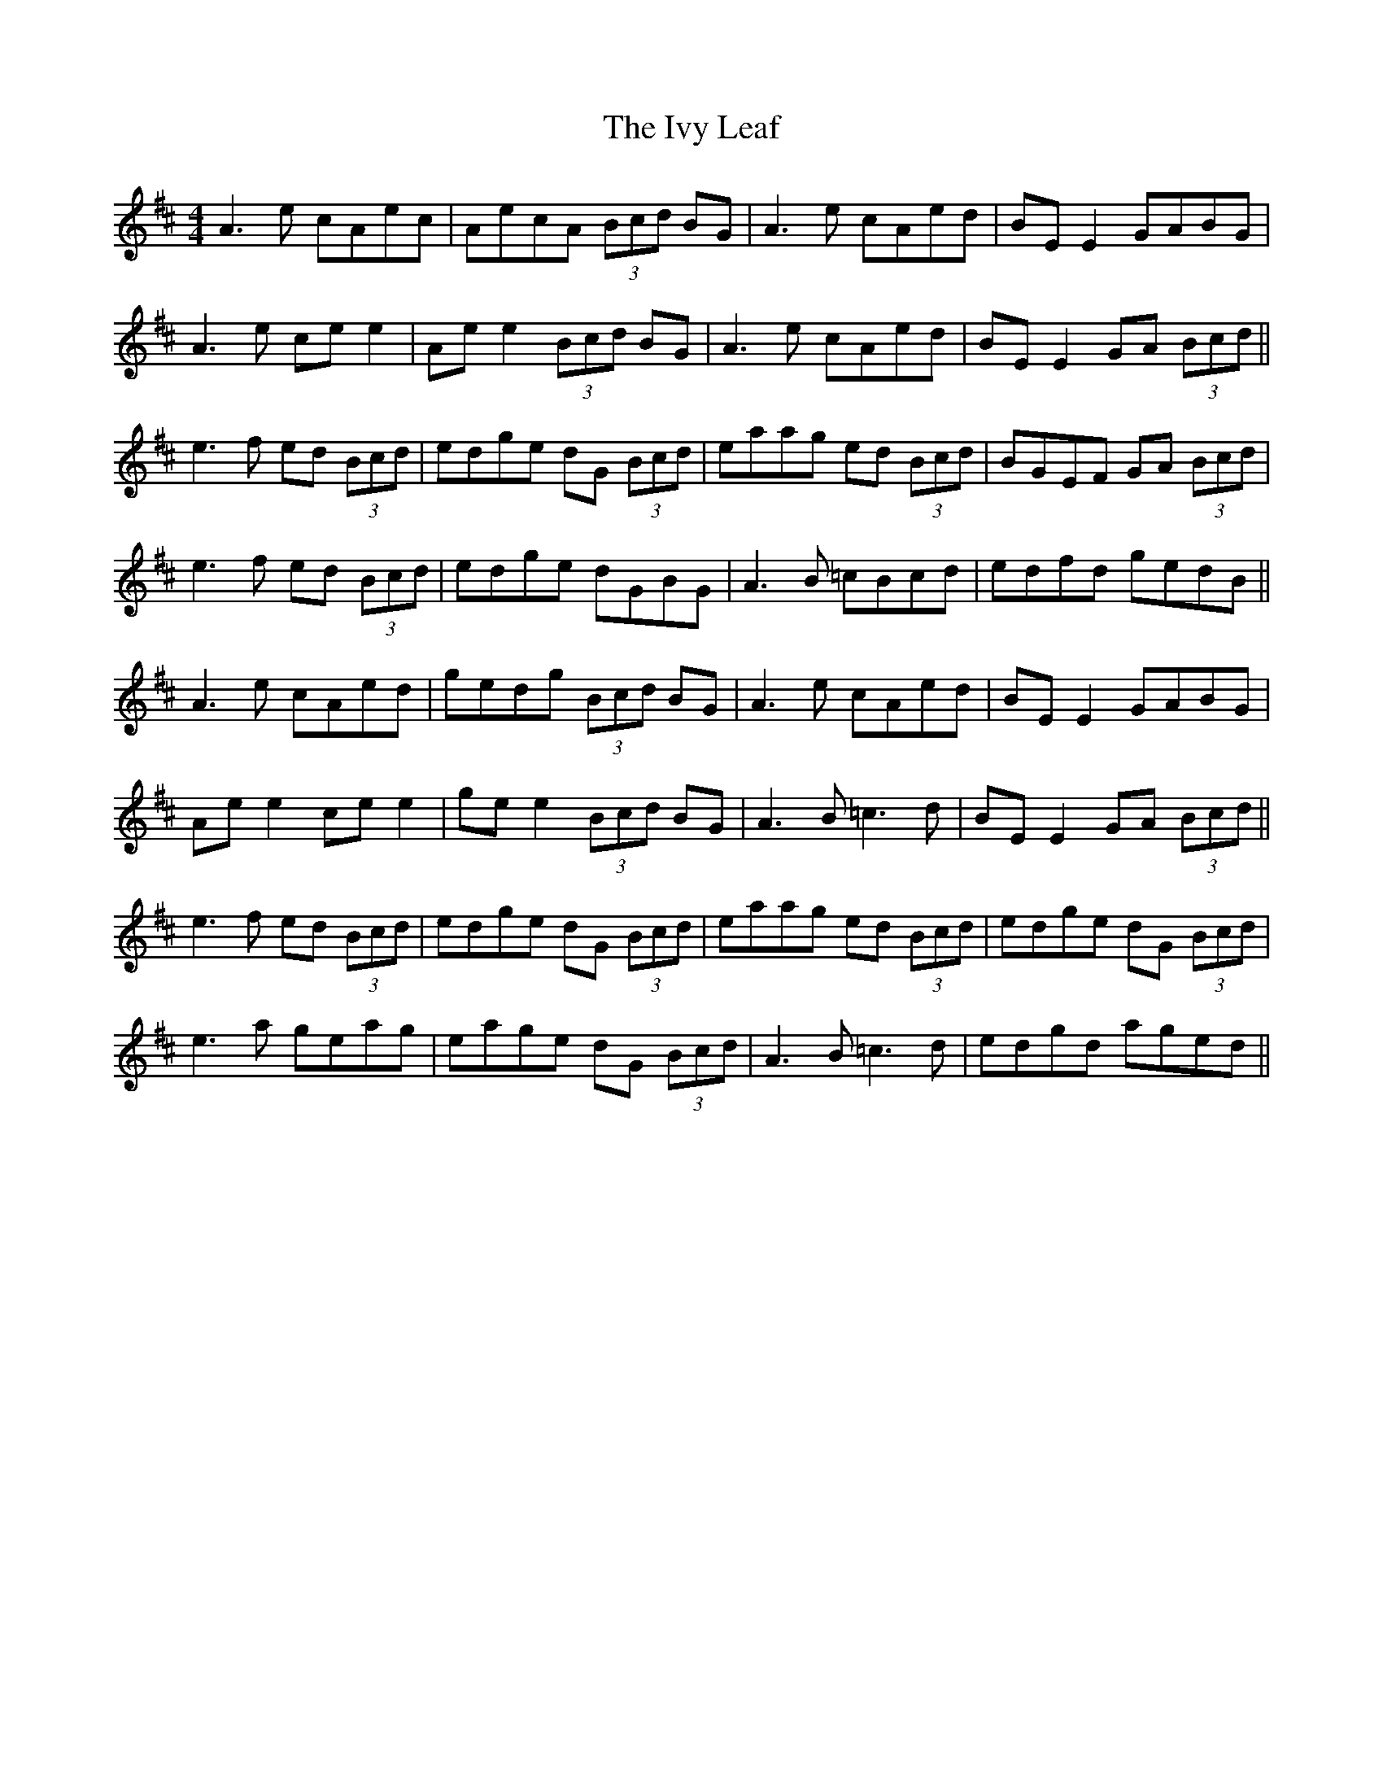 X: 19279
T: Ivy Leaf, The
R: reel
M: 4/4
K: Dmajor
A3e cAec|AecA (3Bcd BG|A3e cAed|BE E2 GABG|
A3e ce e2|Ae e2 (3Bcd BG|A3e cAed|BE E2 GA (3Bcd||
e3f ed (3Bcd|edge dG (3Bcd|eaag ed (3Bcd|BGEF GA (3Bcd|
e3f ed (3Bcd|edge dGBG|A3B =cBcd|edfd gedB||
A3e cAed|gedg (3Bcd BG|A3e cAed|BE E2 GABG|
Ae e2 ce e2|ge e2 (3Bcd BG|A3B =c3d|BE E2 GA (3Bcd||
e3f ed (3Bcd|edge dG (3Bcd|eaag ed (3Bcd|edge dG (3Bcd|
e3a geag|eage dG (3Bcd|A3B =c3d|edgd aged||

